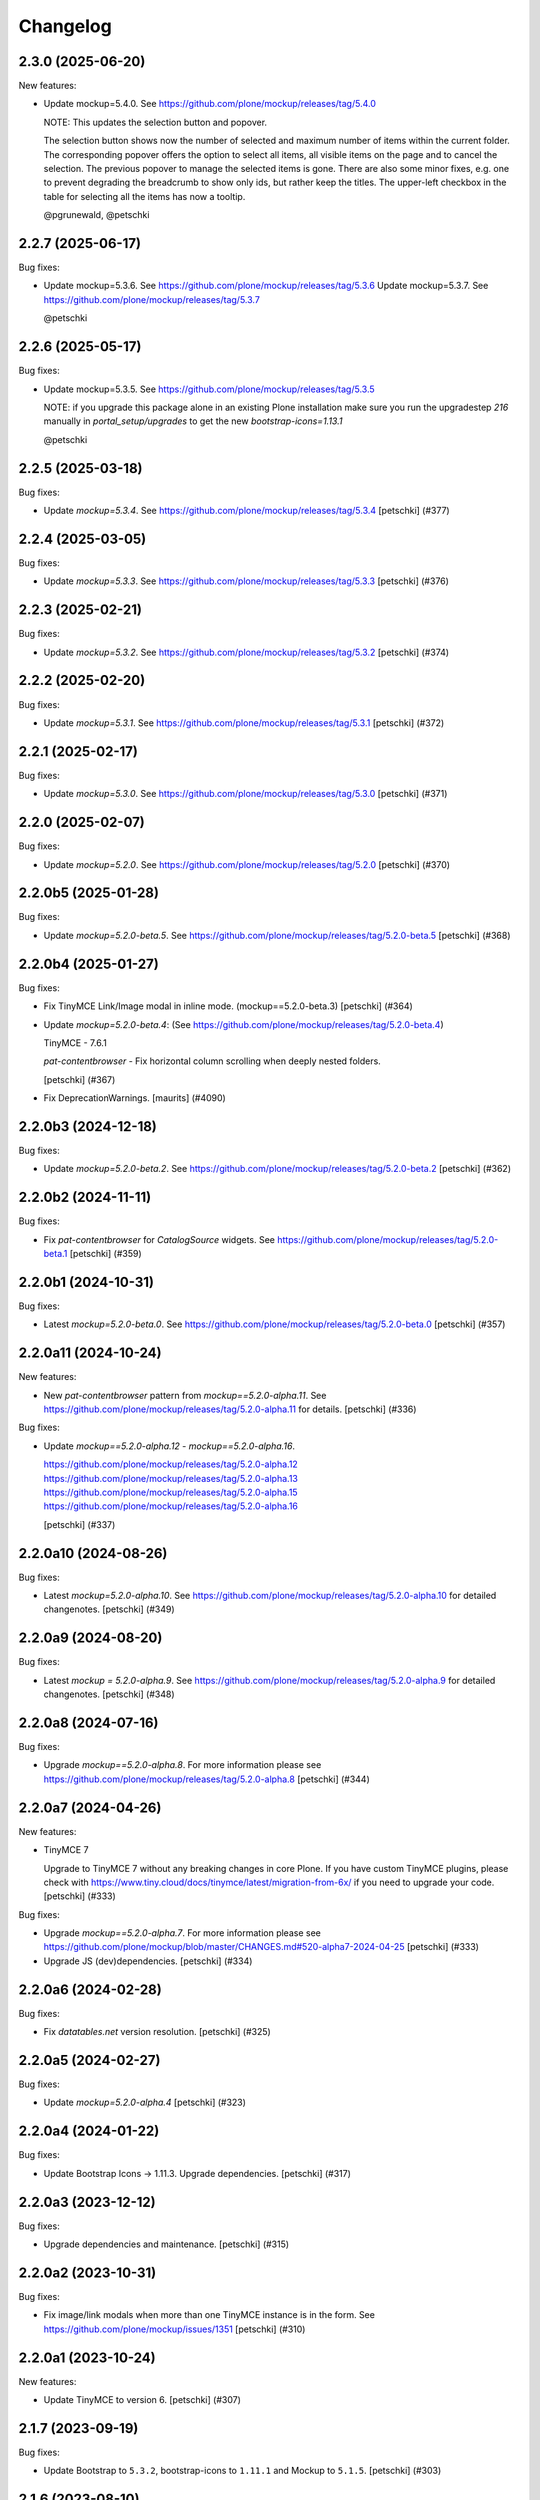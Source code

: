 Changelog
=========

.. You should *NOT* be adding new change log entries to this file.
   You should create a file in the news directory instead.
   For helpful instructions, please see:
   https://github.com/plone/plone.releaser/blob/master/ADD-A-NEWS-ITEM.rst

.. towncrier release notes start

2.3.0 (2025-06-20)
------------------

New features:


- Update mockup=5.4.0. See https://github.com/plone/mockup/releases/tag/5.4.0

  NOTE: This updates the selection button and popover.

  The selection button shows now the number of selected and maximum number of items within the current folder.
  The corresponding popover offers the option to select all items, all visible items on the page and to cancel the selection.
  The previous popover to manage the selected items is gone.
  There are also some minor fixes, e.g. one to prevent degrading the breadcrumb to show only ids, but rather keep the titles.
  The upper-left checkbox in the table for selecting all the items has now a tooltip.

  @pgrunewald, @petschki


2.2.7 (2025-06-17)
------------------

Bug fixes:


- Update mockup=5.3.6. See https://github.com/plone/mockup/releases/tag/5.3.6
  Update mockup=5.3.7. See https://github.com/plone/mockup/releases/tag/5.3.7

  @petschki


2.2.6 (2025-05-17)
------------------

Bug fixes:


- Update mockup=5.3.5. See https://github.com/plone/mockup/releases/tag/5.3.5

  NOTE: if you upgrade this package alone in an existing Plone installation make
  sure you run the upgradestep `216` manually in `portal_setup/upgrades`
  to get the new `bootstrap-icons=1.13.1`

  @petschki


2.2.5 (2025-03-18)
------------------

Bug fixes:


- Update `mockup=5.3.4`. See https://github.com/plone/mockup/releases/tag/5.3.4
  [petschki] (#377)


2.2.4 (2025-03-05)
------------------

Bug fixes:


- Update `mockup=5.3.3`. See https://github.com/plone/mockup/releases/tag/5.3.3
  [petschki] (#376)


2.2.3 (2025-02-21)
------------------

Bug fixes:


- Update `mockup=5.3.2`. See https://github.com/plone/mockup/releases/tag/5.3.2
  [petschki] (#374)


2.2.2 (2025-02-20)
------------------

Bug fixes:


- Update `mockup=5.3.1`. See https://github.com/plone/mockup/releases/tag/5.3.1
  [petschki] (#372)


2.2.1 (2025-02-17)
------------------

Bug fixes:


- Update `mockup=5.3.0`. See https://github.com/plone/mockup/releases/tag/5.3.0
  [petschki] (#371)


2.2.0 (2025-02-07)
------------------

Bug fixes:


- Update `mockup=5.2.0`. See https://github.com/plone/mockup/releases/tag/5.2.0
  [petschki] (#370)


2.2.0b5 (2025-01-28)
--------------------

Bug fixes:


- Update `mockup=5.2.0-beta.5`. See https://github.com/plone/mockup/releases/tag/5.2.0-beta.5
  [petschki] (#368)


2.2.0b4 (2025-01-27)
--------------------

Bug fixes:


- Fix TinyMCE Link/Image modal in inline mode. (mockup==5.2.0-beta.3)
  [petschki] (#364)
- Update `mockup=5.2.0-beta.4`: (See https://github.com/plone/mockup/releases/tag/5.2.0-beta.4)

  TinyMCE - 7.6.1

  `pat-contentbrowser` - Fix horizontal column scrolling when deeply nested folders.

  [petschki] (#367)
- Fix DeprecationWarnings. [maurits] (#4090)


2.2.0b3 (2024-12-18)
--------------------

Bug fixes:


- Update `mockup=5.2.0-beta.2`. See https://github.com/plone/mockup/releases/tag/5.2.0-beta.2
  [petschki] (#362)


2.2.0b2 (2024-11-11)
--------------------

Bug fixes:


- Fix `pat-contentbrowser` for `CatalogSource` widgets.
  See https://github.com/plone/mockup/releases/tag/5.2.0-beta.1
  [petschki] (#359)


2.2.0b1 (2024-10-31)
--------------------

Bug fixes:


- Latest `mockup=5.2.0-beta.0`. See https://github.com/plone/mockup/releases/tag/5.2.0-beta.0
  [petschki] (#357)


2.2.0a11 (2024-10-24)
---------------------

New features:


- New `pat-contentbrowser` pattern from `mockup==5.2.0-alpha.11`. See https://github.com/plone/mockup/releases/tag/5.2.0-alpha.11 for details.
  [petschki] (#336)


Bug fixes:


- Update `mockup==5.2.0-alpha.12` - `mockup==5.2.0-alpha.16`.

  https://github.com/plone/mockup/releases/tag/5.2.0-alpha.12
  https://github.com/plone/mockup/releases/tag/5.2.0-alpha.13
  https://github.com/plone/mockup/releases/tag/5.2.0-alpha.15
  https://github.com/plone/mockup/releases/tag/5.2.0-alpha.16

  [petschki] (#337)


2.2.0a10 (2024-08-26)
---------------------

Bug fixes:


- Latest `mockup=5.2.0-alpha.10`. See https://github.com/plone/mockup/releases/tag/5.2.0-alpha.10 for detailed changenotes.
  [petschki] (#349)


2.2.0a9 (2024-08-20)
--------------------

Bug fixes:


- Latest `mockup = 5.2.0-alpha.9`. See https://github.com/plone/mockup/releases/tag/5.2.0-alpha.9 for detailed changenotes.
  [petschki] (#348)


2.2.0a8 (2024-07-16)
--------------------

Bug fixes:


- Upgrade `mockup==5.2.0-alpha.8`.
  For more information please see https://github.com/plone/mockup/releases/tag/5.2.0-alpha.8
  [petschki] (#344)


2.2.0a7 (2024-04-26)
--------------------

New features:


- TinyMCE 7

  Upgrade to TinyMCE 7 without any breaking changes in core Plone.
  If you have custom TinyMCE plugins, please check with https://www.tiny.cloud/docs/tinymce/latest/migration-from-6x/
  if you need to upgrade your code.
  [petschki] (#333)


Bug fixes:


- Upgrade `mockup==5.2.0-alpha.7`.
  For more information please see
  https://github.com/plone/mockup/blob/master/CHANGES.md#520-alpha7-2024-04-25
  [petschki] (#333)
- Upgrade JS (dev)dependencies.
  [petschki] (#334)


2.2.0a6 (2024-02-28)
--------------------

Bug fixes:


- Fix `datatables.net` version resolution.
  [petschki] (#325)


2.2.0a5 (2024-02-27)
--------------------

Bug fixes:


- Update `mockup=5.2.0-alpha.4`
  [petschki] (#323)


2.2.0a4 (2024-01-22)
--------------------

Bug fixes:


- Update Bootstrap Icons -> 1.11.3.
  Upgrade dependencies.
  [petschki] (#317)


2.2.0a3 (2023-12-12)
--------------------

Bug fixes:


- Upgrade dependencies and maintenance.
  [petschki] (#315)


2.2.0a2 (2023-10-31)
--------------------

Bug fixes:


- Fix image/link modals when more than one TinyMCE instance is in the form.
  See https://github.com/plone/mockup/issues/1351
  [petschki] (#310)


2.2.0a1 (2023-10-24)
--------------------

New features:


- Update TinyMCE to version 6.
  [petschki] (#307)


2.1.7 (2023-09-19)
------------------

Bug fixes:


- Update Bootstrap to ``5.3.2``, bootstrap-icons to ``1.11.1`` and Mockup to ``5.1.5``.
  [petschki] (#303)


2.1.6 (2023-08-10)
------------------

Bug fixes:


- Mockup 5.1.4 - see https://github.com/plone/mockup/releases/tag/5.1.4
  [petschki] (#302)


2.1.5 (2023-07-30)
------------------

Bug fixes:


- Upgrade various dependencies.
  [petschki] (#300)


2.1.4 (2023-07-26)
------------------

Bug fixes:


- Update mockup=5.1.2
  [petschki] (#299)


Internal:


- Update configuration files.
  [plone devs] (cfffba8c)


2.1.3 (2023-06-05)
------------------

New features:


- Bootstrap 5.3 final release.
  [petschki] (#292)


2.1.2.1 (2023-05-17)
--------------------

Bug fixes:


- Upgrade to Mockup 5.1.0-alpha.3 and @patternslib/dev 3.3.1.
  [thet] (283-0)
- Use fixed versions instead of version ranges in package.json.

  Since plone.staticresources should contain deterministically reproducible
  builds use fixed versions and not version ranges in package.json. For example
  use `"@plone/mockup": "5.0.11"` instead of `"@plone/mockup": "^5.0.11"`. (283-1)
- Update bundles interfaces (from CMFPlone to plone.base)
  [gforcada] (#286)
- Update Mockup `5.1.0-alpha.4 <https://github.com/plone/mockup/releases/tag/5.1.0-alpha.4>`_
  [petschki] (#291)
- subpatch release with towncrier enabled - the fixes mentioned here
  are all released since `2.1.2`
  [petschki]


2.1.1 (2023-04-18)
------------------

New features:


- Upgrade to mockup 5.1.0-alpha.2 and Bootstrap Icons 1.10.4 (no resource changed)
  [petschki] (#277)


Bug fixes:


- Remove deprecated argument `ez_setup` in `setup.py`.
  [gforcada] (#1)


Internal:


- Update configuration files.
  [plone devs] (7032e1d4)


2.1.0 (2023-03-05)
------------------

New features:


- - Upgrade to Mockup 5.1.0-alpha.0 with Bootstrap 5.3 and dark mode support.
    [toalba, thet] (#1282)


2.0.6 (2023-02-22)
------------------

New features:


- Upgrade Mockup to 5.0.5.
  [thet, petschki] (#267)


2.0.5 (2023-02-10)
------------------

Bug fixes:


- Update mockup to 5.0.1
  [petschki, thet] (#262)


2.0.4 (2023-01-13)
------------------

Bug fixes:


- Updrade mockup to 5.0.0-beta.11
  [petschki] (#262)


2.0.3 (2022-12-12)
------------------

Bug fixes:


- Upgrade Mockup to 5.0.0-beta.7.
  [thet, petschki] (#259)


2.0.2 (2022-12-02)
------------------

Bug fixes:


- Upgrade mockup -> 5.0.0-beta.3 (Bootstrap -> 5.2.3).
  [petschki] (#256)
- Update mockup -> 5.0.0-beta.4
  [petschki] (#257)


2.0.1 (2022-11-18)
------------------

Bug fixes:


- Fix missing upgrade step.
  [petschki] (#0)


2.0.0 (2022-11-18)
------------------

Bug fixes:


- Update mockup -> ``5.0.0-alpha.27``, Bootstrap Icons -> ``1.10.0``
  [petschki] (#254)
- Update mockup -> ``5.0.0-beta.2``
  [petschki] (#255)


2.0.0b9 (2022-11-14)
--------------------

New features:


- Upgrade Mockup to 5.0.0-alpha.26.
  [thet] (#251)


2.0.0b8 (2022-10-04)
--------------------

New features:


- Use successor repository of ``svg-country-flags``
  [petschki] (#248)
- Upgrade to Bootstrap 5.2.2.
  [petschki] (#250)


2.0.0b7 (2022-10-03)
--------------------

New features:


- Update Bootstrap 5.2.1
  [petschki] (#246)
- Upgrade to Mockup 5.0.0-alpha.23.
  [thet] (#249)


2.0.0b6 (2022-09-09)
--------------------

Bug fixes:


- Update mockup = 5.0.0-alpha.19
  [petschki] (#239)
- Update mockup = 5.0.0-alpha.20: Minor TinyMCE styling fixes
  [MrTango, petschki] (#242)
- Update mockup = 5.0.0-alpha.21
  [petschki, thet] (#243)


2.0.0b5 (2022-07-22)
--------------------

New features:


- Update Bootstrap -> 5.2.0 and Bootstrap Icons -> 1.9.1
  [petschki] (#236)


2.0.0b4 (2022-07-20)
--------------------

New features:


- Mockup update: register jquery and bootstrap globally.
  [petschki] (#231)
- Upgrade to @plone/mockup 5.0.0-alpha.17. (#232)


Bug fixes:


- Fix `exclude_from_nav` in `pat-structure` for items without metadata information.
  [petschki] (#230)
- Fix tinymce link/image modals.
  [petschki] (#233)
- Mockup update: `pat-relateditems` customizable templates.
  [petschki] (#234)


2.0.0b3 (2022-06-27)
--------------------

Bug fixes:


- Previous release is not installable, for unknown reasons.
  Rerelease, now also as wheel.  Maybe this helps.
  [maurits] (#200)


2.0.0b2 (2022-06-27)
--------------------

Bug fixes:


- Add Upgrade Stept for image full screen support
  [1letter] (#229)


2.0.0b1 (2022-06-24)
--------------------

New features:


- Integrate bootstrap and jquery bundles with module federation. They now live in the bundle-plone directory.
  [thet] (222-1)
- Makefile: Separate update-icons from build target.
  [thet] (222-2)
- Update iconmap.json.
  [thet] (222-3)
- Update README.rst
  [petschki] (#213)
- Update toolbar toggler.
  [agitator] (#220)
- Update to latest Mockup with module federation.
  [thet] (#222)
- Add image full screen support thru full screen API
  [MrTango] (#226)


Bug fixes:


- structure pattern fixes:

  - row actions cut/copy/default_page
  - datatable manual sorting

  [petschki] (#224)
- Fix popover positioning in structure pattern.
  [petschki] (#225)
- Refactor pat-recurrence:

  - remove jquerytools.overlay -> use `pat-plone-modal` instead
  - remove jquerytools.calendar -> use native <input type="date" />
  - update forms to Bootstrap 5

  [petschki] (#227)


2.0.0a3 (2022-04-08)
--------------------

Breaking changes:


- New version with Mockup ES6 support and removed TTW compilation (PLIP 3211). (#119)


New features:


- Restructure searchbox markup for mobile navigation as offcanvas sidebar.
  [agitator] (#202)
- Make pat-inject from patternslib available
  [agitator] (#208)
- Adding support for images in liveSearch results.
  [agitator] (#217)


Bug fixes:


- Italian translations have been updated [yurj] (#178)
- Remove obsolete plone-logged-in bundle.
  [pbauer] (#205)
- Add mimetype icons and change pdf icon
  [pbauer] (#215)
- Update `icons_bootstrap.xml` and `iconmap.json`, also automate this for future updates.
  [jensens] (#216)


2.0.0a2 (2021-10-22)
--------------------

New features:


- Created last_compilation profile as only place with last_compilation values.
  Moved the last_compilation values out of the default profile.
  Then we do not need a complete profile when we add an upgrade step for updating the last_compilation date of a bundle.
  [mauritsvanrees] (172-1)
- Hide the upgrades package from site-creation and quickinstaller.
  This way, we do not need to add each new upgrade profile to the list of non installable products.
  [mauritsvanrees] (172-2)
- Upgrade to Mockup 4.0.2.
  [thet] (172-3)
- Register new icons.
  [thet] (172-4)
- Adapt gitignore to only include necessary and registered dependencies.
  [thet] (174-1)
- Update Bootstrap to 5.1.1
  Update Bootstrap Icons to 1.5.0
  [petschki] (#164)


Bug fixes:


- Fix underscore version to 1.9.1 due to incompatibilities with backbone.paginator. (174-5)
- Add missing upgrade step for datatables.net-autofill resource location.
  [thet] (174-6)
- Update svg toolbar icons
  [agitator] (#165)


2.0.0a1 (2021-06-14)
--------------------

New features:


- Upgrade Mockup to version 4, patternslib to version 3 and jQuery to 3.5.1.
  [thet] (#102)
- Update Bootstrap to 5.0.0-alpha2
  Add bootstrap-js bundle
  [agitator] (#111)
- Provide a wide variety of SVG  based flags using the icon infrastructure
  Register new Resources
  Add NPM Package as source for Country Flags
  Add Custom SVG Language Flags
  [1letter] (#140)
- Update link type icons.
  [agitator] (#144)
- Update Bootstrap to 5.0.1
  [agitator] (#157)


Bug fixes:


- Remove bundle with typo
  [petschki] (#121)
- Increase Python package version number to 2.0.dev0.
  Start with the 2.x version numbers from 200 to not have same version numbers for multiple branches and stay aligned with the python package version.
  [thet] (#124)
- Fix selectors for ``sort_reversed`` checkbox in ``pat-querystring``
  [petschki] (#132, #145)
- Reduce bundle sizes by not inlining fonts in each bundle - moved plone-fontello and glyphicons to their own bundle. Icon font bundles use fonts from ++plone++static/fonts/.
  [agitator] (#134)


1.4.0 (2020-10-30)
------------------

New features:


- Updated Bootstrap Icons to 1.0.0 final.
  [santonelli] (#3162)


Bug fixes:


- Bumps bl from 4.0.2 to 4.0.3. [dependabot, jensens] (#97)
- Build bundles with latest mockup 3.x.
  [maurits] (#1026)
- Fixed deprecation warning for zope.site.hooks.
  [maurits] (#3130)


1.3.2 (2020-08-14)
------------------

Bug fixes:


- Update static resources.
  [pbauer] (#94)
- Fix content type icons not showing in the toolbar Add menu on Safari.
  This fixes https://github.com/plone/Products.CMFPlone/issues/3163
  [vincentfretin] (#95)


1.3.1 (2020-07-17)
------------------

Bug fixes:


- Update static resources.  Now in line with mockup 3.2.1.
  [vincentfretin] (#91)


1.3.0 (2020-06-28)
------------------

New features:


- Add figcaption support - https://github.com/plone/mockup/pull/911
  [thet] (#30)
- Register icon resources & add bootstrap-icons
  [agitator] (#75)
- Adapt ``pat-plone-modal`` and ``pat-inlinevalidation`` to work with barceloneta LTS.
  Add missing ``plone.svg`` icon.
  [petschki, agitator] (#76)
- Update static resources.
  [thet] (#82)


Bug fixes:


- Fix buildout and use latest Plone 5.2.
  [thet] (#51)
- Fix missing styles in plone-datatables bundle.
  [agitator] (#62)
- Upgrade resources with latest mockup.
  [thet] (#64)
- Move ``metadata.xml`` from async/registry profile directory to correct location. (#65)
- Add jQuery workaround for XSS vulnerability - https://github.com/plone/plone.staticresources/issues/69
  [frapell] (#69)
- Fix ``pat-querystring`` to set value of RelativeDateWidget correctly when editing
  [petschki] (#78)
- Hide upgrade profile
  [petschki] (#83)
- fix syntax in `upgrades/profiles/8/registry.xml`
  [petschki] (#85)


1.2.1 (2020-01-12)
------------------

Bug fixes:


- Fixed drag problem on click on sortable items in folder contents. (#56)
- Fix problem with TTW compilation of bundles. (#58)


1.2.0 (2019-11-14)
------------------

New features:


- Update jQuery from version 1.11.3 to 1.12.4
  [davilima6] (#34)
- Recompile 'plone' bundle after updating jQuery-related packages (#40)
- Update all components and recompile bundles. (#44)
- Split up bundles for more flexibility and optimized resource loading.
  Move select2 and datepicker to logged-in bundle.
  Move toolbar, portletmanager, querystring and structure pattern to editor bundle.
  Move tinymce to it's own bundle.
  Single out moment.js to reduce plone bundle size and allow async loading.
  Add optional datatables bundle.
  [agitator] (#46)


Bug fixes:


- Fix autotoc pattern: activate the element link with active class during initialization
  [mamico] (#37)
- Fix Tinymce pattern: Link popup looses tab selection on active linktype
  [mamico] (#37)
- build js/css for mockup changes plone/mockup#922
  [mamico] (#37)
- When compiling a bundle and including a resource from a request, open the
  temporary file in binary mode.
  [frapell] (#38)
- Bring fix for https://github.com/plone/mockup/issues/923
  [frapell] (#41)
- Fix "TTW Bundle compilation broken".
  Refs: https://github.com/plone/Products.CMFPlone/issues/2969
  [thet] (#43)


1.1.0 (2019-06-22)
------------------

New features:

- Add support for asynchronous loading of javascript resources.
  A new plone-base bundle is added with the minimum required scripts from plone bundle.
  Import the extra profile to enable experimental async loading.
  [agitator] (#27)

Bug fixes:

- Fixes plone/mockup#895 again. (#24)
- Fixed plone/Products.CMFPlone#2490 conflict in z-index between main toolbar and structure pattern toolbar (#25)
- Integrate https://github.com/plone/mockup/pull/906 which fixes wrong in-path marking for similar pathnames. #26
  [agitator] (#26)


1.0.2 (2019-03-21)
------------------

Bug fixes:

- Fix highlight of current item in nav for image and file.
  [agitator] (#18)
- Fix less building error.
  [vangheem] (#19)
- Update resources after alignment fix in Select2-based widgets
  [davilima6] (#21)


1.0.1 (2019-03-12)
------------------

Bug fixes:

- Fix highlight of current item in nav for image and file.
  [agitator] (#18)
- Update resources after alignment fix in Select2-based widgets
  [davilima6] (#21)


1.0.0 (2019-03-04)
------------------

New features:

- Ship moment.js without locales, which are now lazily loaded in 'mockup' package
  [davilima6] (#10)

Bug fixes:

- Customize select2 to work better with relateditems pattern, update compiled resources: plone, logged-in
  [MrTango] (#16)


1.0a1 (2019-02-13)
------------------

New features:

- Put together all Plone assets in a single package. [thet] (#1)


